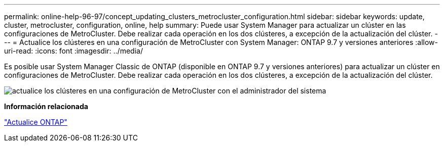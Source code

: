 ---
permalink: online-help-96-97/concept_updating_clusters_metrocluster_configuration.html 
sidebar: sidebar 
keywords: update, cluster, metrocluster, configuration, online, help 
summary: Puede usar System Manager para actualizar un clúster en las configuraciones de MetroCluster. Debe realizar cada operación en los dos clústeres, a excepción de la actualización del clúster. 
---
= Actualice los clústeres en una configuración de MetroCluster con System Manager: ONTAP 9.7 y versiones anteriores
:allow-uri-read: 
:icons: font
:imagesdir: ../media/


[role="lead"]
Es posible usar System Manager Classic de ONTAP (disponible en ONTAP 9.7 y versiones anteriores) para actualizar un clúster en configuraciones de MetroCluster. Debe realizar cada operación en los dos clústeres, a excepción de la actualización del clúster.

image::../media/updating_cluster_mcc_configuration.gif[actualice los clústeres en una configuración de MetroCluster con el administrador del sistema]

*Información relacionada*

https://docs.netapp.com/us-en/ontap/upgrade/task_upgrade_andu_sm.html["Actualice ONTAP"]

